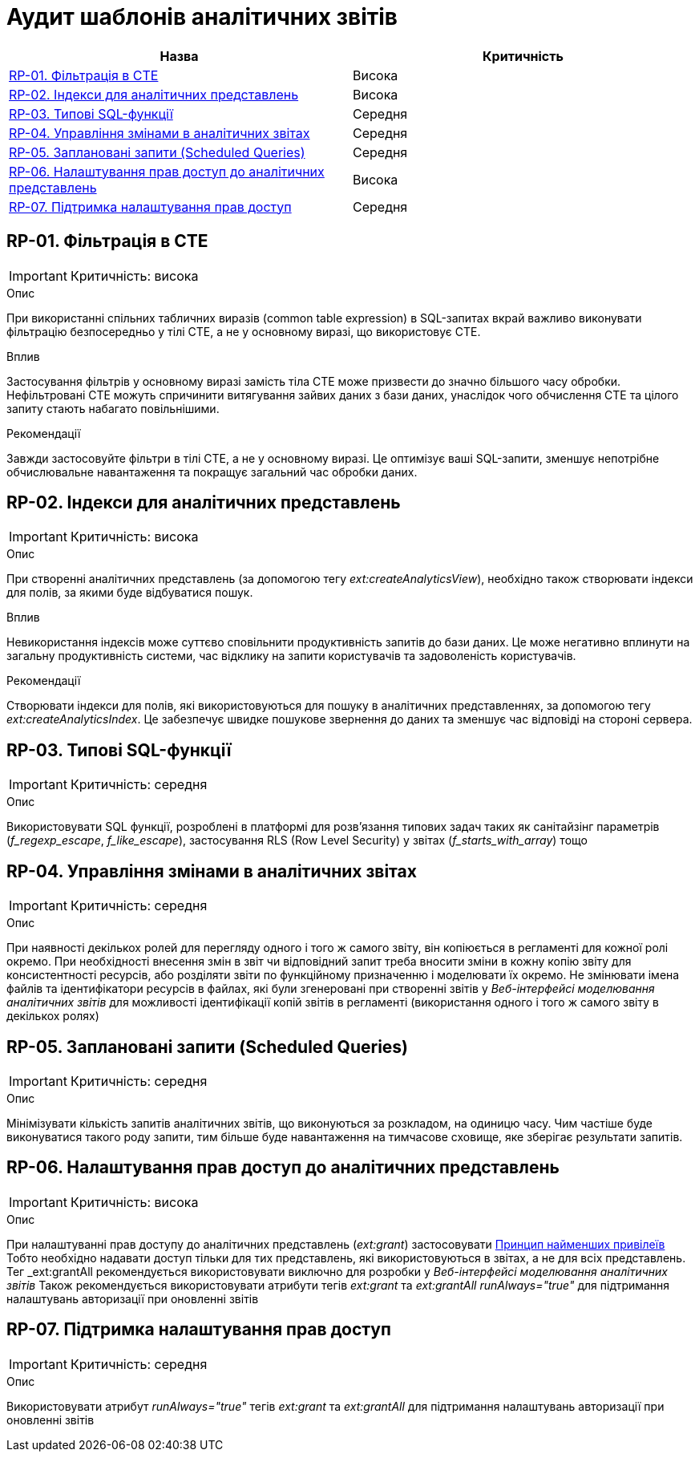 = Аудит шаблонів аналітичних звітів

|===
|Назва | Критичність

|<<_rp_01>> |Висока
|<<_rp_02>> |Висока
|<<_rp_03>> |Середня
|<<_rp_04>> |Середня
|<<_rp_05>> |Середня
|<<_rp_06>> |Висока
|<<_rp_07>> |Середня

|===

[#_rp_01]
== RP-01. Фільтрація в CTE
IMPORTANT: Критичність: висока

.Опис
При використанні спільних табличних виразів (common table expression) в SQL-запитах вкрай важливо виконувати фільтрацію
безпосередньо у тілі CTE, а не у основному виразі, що використовує CTE.

.Вплив
Застосування фільтрів у основному виразі замість тіла CTE може призвести до значно більшого часу обробки. Нефільтровані
CTE можуть спричинити витягування зайвих даних з бази даних, унаслідок чого обчислення CTE та цілого запиту стають
набагато повільнішими.

.Рекомендації
Завжди застосовуйте фільтри в тілі CTE, а не у основному виразі. Це оптимізує ваші SQL-запити, зменшує непотрібне
обчислювальне навантаження та покращує загальний час обробки даних.

[#_rp_02]
== RP-02. Індекси для аналітичних представлень
IMPORTANT: Критичність: висока

.Опис
При створенні аналітичних представлень (за допомогою тегу _ext:createAnalyticsView_), необхідно також створювати індекси
для полів, за якими буде відбуватися пошук.

.Вплив
Невикористання індексів може суттєво сповільнити продуктивність запитів до бази даних. Це може негативно вплинути на
загальну продуктивність системи, час відклику на запити користувачів та задоволеність користувачів.

.Рекомендації
Створювати індекси для полів, які використовуються для пошуку в аналітичних представленнях, за допомогою тегу
_ext:createAnalyticsIndex_. Це забезпечує швидке пошукове звернення до даних та зменшує час відповіді на стороні сервера.

[#_rp_03]
== RP-03. Типові SQL-функції
IMPORTANT: Критичність: середня

.Опис
Використовувати SQL функції, розроблені в платформі для розв'язання типових задач таких як санітайзінг параметрів
(_f_regexp_escape_, _f_like_escape_), застосування RLS (Row Level Security) у звітах (_f_starts_with_array_) тощо

[#_rp_04]
== RP-04. Управління змінами в аналітичних звітах
IMPORTANT: Критичність: середня

.Опис
При наявності декількох ролей для перегляду одного і того ж самого звіту, він копіюється в регламенті для кожної ролі
окремо. При необхідності внесення змін в звіт чи відповідний запит треба вносити зміни в кожну копію звіту для
консистентності ресурсів, або розділяти звіти по функційному призначенню і моделювати їх окремо. Не змінювати імена
файлів та ідентифікатори ресурсів в файлах, які були згенеровані при створенні звітів у _Веб-інтерфейсі моделювання
аналітичних звітів_ для можливості ідентифікації копій звітів в регламенті (використання одного і того ж самого звіту
в декількох ролях)

[#_rp_05]
== RP-05. Заплановані запити (Scheduled Queries)
IMPORTANT: Критичність: середня

.Опис
Мінімізувати кількість запитів аналітичних звітів, що виконуються за розкладом, на одиницю часу. Чим частіше буде
виконуватися такого роду запити, тим більше буде навантаження на тимчасове сховище, яке зберігає результати запитів.

[#_rp_06]
== RP-06. Налаштування прав доступ до аналітичних представлень
IMPORTANT: Критичність: висока

.Опис
При налаштуванні прав доступу до аналітичних представлень (_ext:grant_) застосовувати
xref:architecture-workspace/platform-evolution/registry-audit-instruction/modules/sec-audit.adoc#_sc_01[Принцип найменших привілеїв]
Тобто необхідно надавати доступ тільки для тих представлень, які використовуються в звітах, а не для всіх представлень.
Тег _ext:grantAll_ рекомендується використовувати виключно для розробки у _Веб-інтерфейсі моделювання аналітичних звітів_
Також рекомендується використовувати атрибути тегів _ext:grant_ та _ext:grantAll_ _runAlways="true"_ для підтримання
налаштувань авторизації при оновленні звітів

[#_rp_07]
== RP-07. Підтримка налаштування прав доступ
IMPORTANT: Критичність: середня

.Опис
Використовувати атрибут _runAlways="true"_ тегів _ext:grant_ та _ext:grantAll_  для підтримання налаштувань авторизації
при оновленні звітів